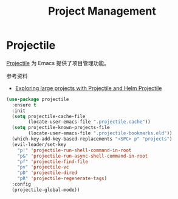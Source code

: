 #+TITLE:     Project Management

* Projectile

  [[https://github.com/bbatsov/projectile][Projectile]] 为 Emacs 提供了项目管理功能。

  参考资料
  - [[https://tuhdo.github.io/helm-projectile.html][Exploring large projects with Projectile and Helm Projectile]]

#+BEGIN_SRC emacs-lisp
  (use-package projectile
    :ensure t
    :init
    (setq projectile-cache-file
          (locate-user-emacs-file ".projectile.cache"))
    (setq projectile-known-projects-file
          (locate-user-emacs-file ".projectile-bookmarks.eld"))
    (which-key-add-key-based-replacements "<SPC> p" "projects")
    (evil-leader/set-key
      "p!" 'projectile-run-shell-command-in-root
      "p&" 'projectile-run-async-shell-command-in-root
      "pf" 'projectile-find-file
      "pv" 'projectile-vc
      "pD" 'projectile-dired
      "pR" 'projectile-regenerate-tags)
    :config
    (projectile-global-mode))
#+END_SRC
